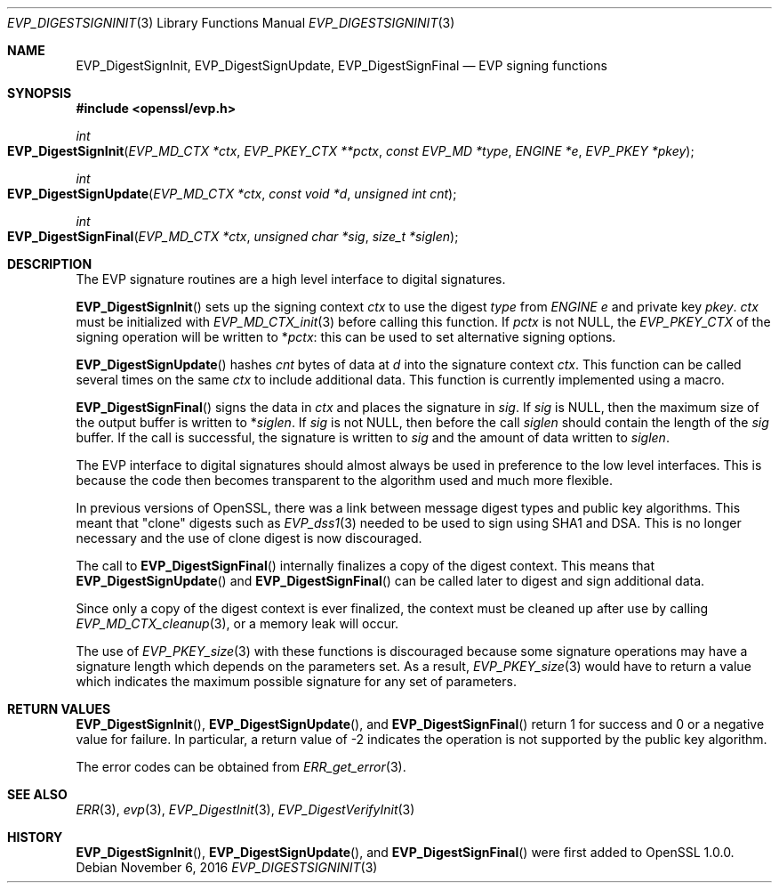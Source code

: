 .\"	$OpenBSD: EVP_DigestSignInit.3,v 1.2 2016/11/06 15:52:50 jmc Exp $
.\"
.Dd $Mdocdate: November 6 2016 $
.Dt EVP_DIGESTSIGNINIT 3
.Os
.Sh NAME
.Nm EVP_DigestSignInit ,
.Nm EVP_DigestSignUpdate ,
.Nm EVP_DigestSignFinal
.Nd EVP signing functions
.Sh SYNOPSIS
.In openssl/evp.h
.Ft int
.Fo EVP_DigestSignInit
.Fa "EVP_MD_CTX *ctx"
.Fa "EVP_PKEY_CTX **pctx"
.Fa "const EVP_MD *type"
.Fa "ENGINE *e"
.Fa "EVP_PKEY *pkey"
.Fc
.Ft int
.Fo EVP_DigestSignUpdate
.Fa "EVP_MD_CTX *ctx"
.Fa "const void *d"
.Fa "unsigned int cnt"
.Fc
.Ft int
.Fo EVP_DigestSignFinal
.Fa "EVP_MD_CTX *ctx"
.Fa "unsigned char *sig"
.Fa "size_t *siglen"
.Fc
.Sh DESCRIPTION
The EVP signature routines are a high level interface to digital
signatures.
.Pp
.Fn EVP_DigestSignInit
sets up the signing context
.Fa ctx
to use the digest
.Fa type
from
.Vt ENGINE
.Fa e
and private key
.Fa pkey .
.Fa ctx
must be initialized with
.Xr EVP_MD_CTX_init 3
before calling this function.
If
.Fa pctx
is not
.Dv NULL ,
the
.Vt EVP_PKEY_CTX
of the signing operation will be written to
.Pf * Fa pctx :
this can be used to set alternative signing options.
.Pp
.Fn EVP_DigestSignUpdate
hashes
.Fa cnt
bytes of data at
.Fa d
into the signature context
.Fa ctx .
This function can be called several times on the same
.Fa ctx
to include additional data.
This function is currently implemented using a macro.
.Pp
.Fn EVP_DigestSignFinal
signs the data in
.Fa ctx
and places the signature in
.Fa sig .
If
.Fa sig
is
.Dv NULL ,
then the maximum size of the output buffer is written to
.Pf * Fa siglen .
If
.Fa sig
is not
.Dv NULL ,
then before the call
.Fa siglen
should contain the length of the
.Fa sig
buffer.
If the call is successful, the signature is written to
.Fa sig
and the amount of data written to
.Fa siglen .
.Pp
The EVP interface to digital signatures should almost always be
used in preference to the low level interfaces.
This is because the code then becomes transparent to the algorithm used
and much more flexible.
.Pp
In previous versions of OpenSSL, there was a link between message digest
types and public key algorithms.
This meant that "clone" digests such as
.Xr EVP_dss1 3
needed to be used to sign using SHA1 and DSA.
This is no longer necessary and the use of clone digest is now
discouraged.
.Pp
The call to
.Fn EVP_DigestSignFinal
internally finalizes a copy of the digest context.
This means that
.Fn EVP_DigestSignUpdate
and
.Fn EVP_DigestSignFinal
can be called later to digest and sign additional data.
.Pp
Since only a copy of the digest context is ever finalized, the context
must be cleaned up after use by calling
.Xr EVP_MD_CTX_cleanup 3 ,
or a memory leak will occur.
.Pp
The use of
.Xr EVP_PKEY_size 3
with these functions is discouraged because some signature operations
may have a signature length which depends on the parameters set.
As a result,
.Xr EVP_PKEY_size 3
would have to return a value which indicates the maximum possible
signature for any set of parameters.
.Sh RETURN VALUES
.Fn EVP_DigestSignInit ,
.Fn EVP_DigestSignUpdate ,
and
.Fn EVP_DigestSignFinal
return 1 for success and 0 or a negative value for failure.
In particular, a return value of -2 indicates the operation is not
supported by the public key algorithm.
.Pp
The error codes can be obtained from
.Xr ERR_get_error 3 .
.Sh SEE ALSO
.Xr ERR 3 ,
.Xr evp 3 ,
.Xr EVP_DigestInit 3 ,
.Xr EVP_DigestVerifyInit 3
.Sh HISTORY
.Fn EVP_DigestSignInit ,
.Fn EVP_DigestSignUpdate ,
and
.Fn EVP_DigestSignFinal
were first added to OpenSSL 1.0.0.
